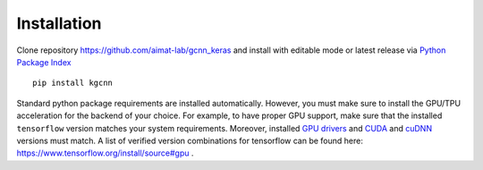 .. _installation:
   :maxdepth: 3

Installation
============

Clone repository https://github.com/aimat-lab/gcnn_keras and install with editable mode
or latest release via `Python Package Index <https://pypi.org/>`_ ::

   pip install kgcnn


Standard python package requirements are installed automatically.
However, you must make sure to install the GPU/TPU acceleration for the backend of your choice.
For example, to have proper GPU support, make sure that the installed ``tensorflow`` version matches your system requirements.
Moreover, installed `GPU drivers <https://www.nvidia.com/download/index.aspx?lang=en-us>`_ and `CUDA <https://developer.nvidia.com/cuda-toolkit-archive>`_  and `cuDNN <https://developer.nvidia.com/cudnn>`_ versions must match.
A list of verified version combinations for tensorflow can be found here: https://www.tensorflow.org/install/source#gpu .
